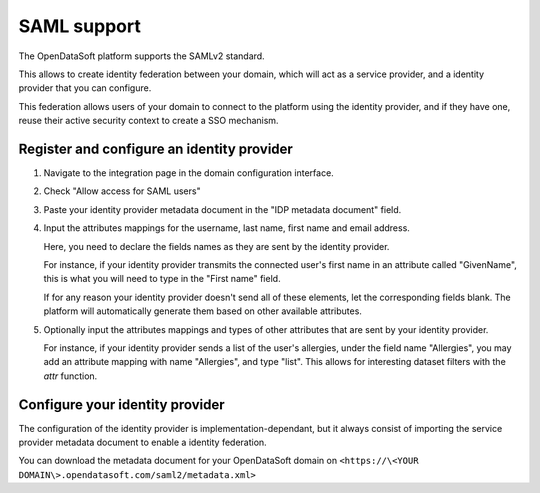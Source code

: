 SAML support
============

The OpenDataSoft platform supports the SAMLv2 standard.

This allows to create identity federation between your domain, which will act as a service provider, and a identity 
provider that you can configure.

This federation allows users of your domain to connect to the platform using the identity provider, and if they have 
one, reuse their active security context to create a SSO mechanism.

Register and configure an identity provider
-------------------------------------------

1. Navigate to the integration page in the domain configuration interface.

.. ifconfig:: language == 'en'

    .. image:: saml__integrations--en.png
       :alt: Integrations configuration page

.. ifconfig:: language == 'fr'

    .. image:: saml__integrations--fr.png
       :alt: Page de de configuration des intégrations du domaine

2. Check "Allow access for SAML users"

.. ifconfig:: language == 'en'

    .. image:: saml__config--en.png
       :alt: SAML IDP configuration interface

.. ifconfig:: language == 'fr'

    .. image:: saml__config--fr.png
       :alt: Interface de configuration de fournisseur d'identité SAML

3. Paste your identity provider metadata document in the "IDP metadata document" field.

4. Input the attributes mappings for the username, last name, first name and email address.

   Here, you need to declare the fields names as they are sent by the identity provider.
   
   For instance, if your identity provider transmits the connected user's first name in an attribute called "GivenName", 
   this is what you will need to type in the "First name" field.
   
   If for any reason your identity provider doesn't send all of these elements, let the corresponding fields blank. The 
   platform will automatically generate them based on other available attributes.  

5. Optionally input the attributes mappings and types of other attributes that are sent by your identity provider.

   For instance, if your identity provider sends a list of the user's allergies, under the field name "Allergies", you 
   may add an attribute mapping with name "Allergies", and type "list". This allows for interesting dataset filters 
   with the `attr` function.

Configure your identity provider
--------------------------------

The configuration of the identity provider is implementation-dependant, but it always consist of importing the service 
provider metadata document to enable a identity federation.

You can download the metadata document for your OpenDataSoft domain on 
``<https://\<YOUR DOMAIN\>.opendatasoft.com/saml2/metadata.xml>``
